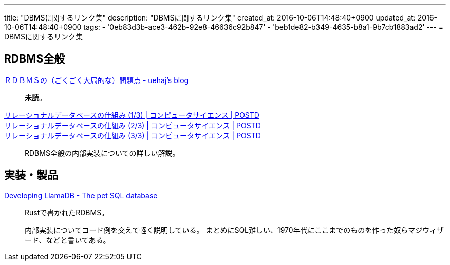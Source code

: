 ---
title: "DBMSに関するリンク集"
description: "DBMSに関するリンク集"
created_at: 2016-10-06T14:48:40+0900
updated_at: 2016-10-06T14:48:40+0900
tags:
  - '0eb83d3b-ace3-462b-92e8-46636c92b847'
  - 'beb1de82-b349-4635-b8a1-9b7cb1883ad2'
---
= DBMSに関するリンク集


[[whole-rdbms]]
== RDBMS全般
link:http://uehaj.hatenablog.com/entry/20081210/1228903049[ＲＤＢＭＳの（ごくごく大局的な）問題点 - uehaj's blog^]::
    **未読**。

link:http://postd.cc/how-does-a-rdb-work-1/[リレーショナルデータベースの仕組み (1/3) | コンピュータサイエンス | POSTD]::
link:http://postd.cc/how-does-a-rdb-work-2/[リレーショナルデータベースの仕組み (2/3) | コンピュータサイエンス | POSTD]::
link:http://postd.cc/how-does-a-rdb-work-3/[リレーショナルデータベースの仕組み (3/3) | コンピュータサイエンス | POSTD]::
    RDBMS全般の内部実装についての詳しい解説。


[[implementations]]
== 実装・製品
link:https://nukep.github.io/progblog/2015/04/15/developing-llamadb.html[Developing LlamaDB - The pet SQL database^]::
    Rustで書かれたRDBMS。
+
内部実装についてコード例を交えて軽く説明している。
まとめにSQL難しい、1970年代にここまでのものを作った奴らマジウィザード、などと書いてある。
